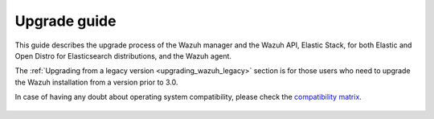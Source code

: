 .. Copyright (C) 2020 Wazuh, Inc.

.. _upgrade_guide:

Upgrade guide
=============

This guide describes the upgrade process of the Wazuh manager and the Wazuh API, Elastic Stack, for both Elastic and Open Distro for Elasticsearch distributions, and the Wazuh agent.

The :ref:`Upgrading from a legacy version <upgrading_wazuh_legacy>` section is for those users who need to upgrade the Wazuh installation from a version prior to 3.0.

In case of having any doubt about operating system compatibility, please check the `compatibility matrix <https://github.com/wazuh/wazuh-kibana-app#older-packages>`_.


    .. toctree::
        :maxdepth: 1

        upgrading-wazuh
        upgrading-elastic-stack
        upgrading-agent
        legacy/index
